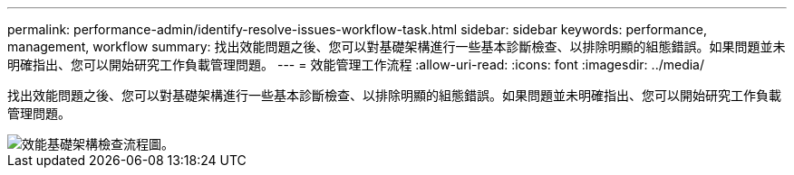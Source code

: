 ---
permalink: performance-admin/identify-resolve-issues-workflow-task.html 
sidebar: sidebar 
keywords: performance, management, workflow 
summary: 找出效能問題之後、您可以對基礎架構進行一些基本診斷檢查、以排除明顯的組態錯誤。如果問題並未明確指出、您可以開始研究工作負載管理問題。 
---
= 效能管理工作流程
:allow-uri-read: 
:icons: font
:imagesdir: ../media/


[role="lead"]
找出效能問題之後、您可以對基礎架構進行一些基本診斷檢查、以排除明顯的組態錯誤。如果問題並未明確指出、您可以開始研究工作負載管理問題。

image::../media/performance-management-workflow.gif[效能基礎架構檢查流程圖。]
